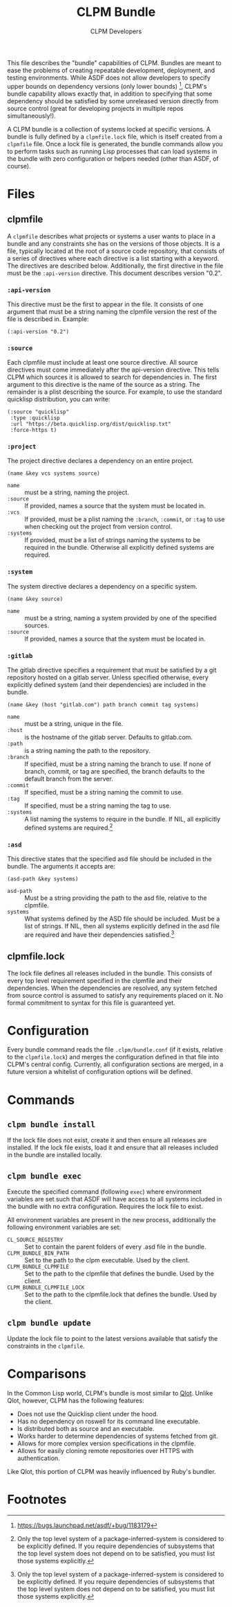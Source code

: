 #+TITLE: CLPM Bundle
#+AUTHOR: CLPM Developers
#+EMAIL: clpm-devel@common-lisp.net

This file describes the "bundle" capabilities of CLPM. Bundles are meant to
ease the problems of creating repeatable development, deployment, and testing
environments. While ASDF does not allow developers to specify upper bounds on
dependency versions (only lower bounds) [fn:1], CLPM's bundle capability allows
exactly that, in addition to specifying that some dependency should be
satisfied by some unreleased version directly from source control (great for
developing projects in multiple repos simultaneously!).

A CLPM bundle is a collection of systems locked at specific versions. A bundle
is fully defined by a =clpmfile.lock= file, which is itself created from a
=clpmfile= file. Once a lock file is generated, the bundle commands allow you to
perform tasks such as running Lisp processes that can load systems in the bundle
with zero configuration or helpers needed (other than ASDF, of course).

* Files
** clpmfile

   A =clpmfile= describes what projects or systems a user wants to place in a
   bundle and any constraints she has on the versions of those objects. It is a
   file, typically located at the root of a source code repository, that
   consists of a series of directives where each directive is a list starting
   with a keyword. The directives are described below. Additionally, the first
   directive in the file must be the ~:api-version~ directive. This document
   describes version "0.2".

*** ~:api-version~

    This directive must be the first to appear in the file. It consists of one
    argument that must be a string naming the clpmfile version the rest of the
    file is described in. Example:

    #+begin_src common-lisp
      (:api-version "0.2")
    #+end_src

*** ~:source~

    Each clpmfile must include at least one source directive. All source
    directives must come immediately after the api-version directive. This tells
    CLPM which sources it is allowed to search for dependencies in. The first
    argument to this directive is the name of the source as a string. The
    remainder is a plist describing the source. For example, to use the standard
    quicklisp distribution, you can write:

    #+begin_src common-lisp
      (:source "quicklisp"
       :type :quicklisp
       :url "https://beta.quicklisp.org/dist/quicklisp.txt"
       :force-https t)
    #+end_src

*** ~:project~

    The project directive declares a dependency on an entire project.

    #+begin_src common-lisp
      (name &key vcs systems source)
    #+end_src

    + ~name~ :: must be a string, naming the project.
    + ~:source~ :: If provided, names a source that the system must be located
      in.
    + ~:vcs~ :: If provided, must be a plist naming the ~:branch~, ~:commit~,
      or ~:tag~ to use when checking out the project from version control.
    + ~:systems~ :: If provided, must be a list of strings naming the systems
      to be required in the bundle. Otherwise all explicitly defined systems
      are required.

*** ~:system~

    The system directive declares a dependency on a specific system.

    #+begin_src common-lisp
      (name &key source)
    #+end_src

    + ~name~ :: must be a string, naming a system provided by one of the
      specified sources.
    + ~:source~ :: If provided, names a source that the system must be located
      in.

*** ~:gitlab~

    The gitlab directive specifies a requirement that must be satisfied by a git
    repository hosted on a gitlab server. Unless specified otherwise, every
    explicitly defined system (and their dependencies) are included in the
    bundle.

    #+begin_src common-lisp
      (name &key (host "gitlab.com") path branch commit tag systems)
    #+end_src

    + ~name~ :: must be a string, unique in the file.
    + ~:host~ :: is the hostname of the gitlab server. Defaults to gitlab.com.
    + ~:path~ :: is a string naming the path to the repository.
    + ~:branch~ :: If specified, must be a string naming the branch to use. If
      none of branch, commit, or tag are specified, the branch defaults to the
      default branch from the server.
    + ~:commit~ :: If specified, must be a string naming the commit to use.
    + ~:tag~ :: If specified, must be a string naming the tag to use.
    + ~:systems~ :: A list naming the systems to require in the bundle. If NIL,
      all explicitly defined systems are required.[fn:2]

*** ~:asd~

    This directive states that the specified asd file should be included in the
    bundle. The arguments it accepts are:

    #+begin_src common-lisp
      (asd-path &key systems)
    #+end_src

    + ~asd-path~ :: Must be a string providing the path to the asd file,
      relative to the clpmfile.
    + ~systems~ :: What systems defined by the ASD file should be included. Must
      be a list of strings. If NIL, then all systems explicitly defined in the
      asd file are required and have their dependencies satisfied.[fn:2]

** clpmfile.lock

   The lock file defines all releases included in the bundle. This consists of
   every top level requirement specified in the clpmfile and their
   dependencies. When the dependencies are resolved, any system fetched from
   source control is assumed to satisfy any requirements placed on it. No formal
   commitment to syntax for this file is guaranteed yet.


* Configuration

  Every bundle command reads the file =.clpm/bundle.conf= (if it exists,
  relative to the =clpmfile.lock=) and merges the configuration defined in that
  file into CLPM's central config. Currently, all configuration sections are
  merged, in a future version a whitelist of configuration options will be
  defined.

* Commands
** =clpm bundle install=

   If the lock file does not exist, create it and then ensure all releases are
   installed. If the lock file exists, load it and ensure that all releases
   included in the bundle are installed locally.

** =clpm bundle exec=

   Execute the specified command (following =exec=) where environment variables
   are set such that ASDF will have access to all systems included in the bundle
   with no extra configuration. Requires the lock file to exist.

   All environment variables are present in the new process, additionally the
   following environment variables are set:

   + =CL_SOURCE_REGISTRY= :: Set to contain the parent folders of every .asd
     file in the bundle.
   + =CLPM_BUNDLE_BIN_PATH= :: Set to the path to the clpm executable. Used by
     the client.
   + =CLPM_BUNDLE_CLPMFILE= :: Set to the path to the clpmfile that defines the
     bundle. Used by the client.
   + =CLPM_BUNDLE_CLPMFILE_LOCK= :: Set to the path to the clpmfile.lock that
     defines the bundle. Used by the client.

** =clpm bundle update=

   Update the lock file to point to the latest versions available that satisfy
   the constraints in the =clpmfile=.

* Comparisons

  In the Common Lisp world, CLPM's bundle is most similar to [[https://github.com/fukamachi/qlot][Qlot]]. Unlike Qlot,
  however, CLPM has the following features:

  + Does not use the Quicklisp client under the hood.
  + Has no dependency on roswell for its command line executable.
  + Is distributed both as source and an executable.
  + Works harder to determine dependencies of systems fetched from git.
  + Allows for more complex version specifications in the clpmfile.
  + Allows for easily cloning remote repositories over HTTPS with
    authentication.

  Like Qlot, this portion of CLPM was heavily influenced by Ruby's bundler.

* Footnotes

[fn:1] https://bugs.launchpad.net/asdf/+bug/1183179

[fn:2] Only the top level system of a package-inferred-system is considered to
be explicitly defined. If you require dependencies of subsystems that the top
level system does not depend on to be satisfied, you must list those systems
explicitly.
